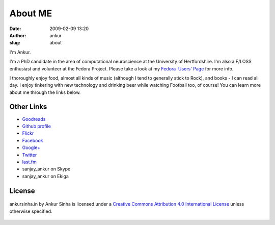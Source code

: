 About ME
########
:date: 2009-02-09 13:20
:author: ankur
:slug: about

I'm Ankur.

I'm a PhD candidate in the area of computational neuroscience at the University of Hertfordshire.
I'm also a F/LOSS enthusiast and volunteer at the Fedora Project. Please take a look at my `Fedora  Users' Page`_ for more info.

I thoroughly enjoy food, almost all kinds of music (although I tend to generally stick to Rock), and books - I can read all day. I enjoy tinkering with new technology and drinking beer while watching Football too, of course! You can learn more about me through the links below.


Other Links
~~~~~~~~~~~

-  `Goodreads`_
-  `Github profile`_
-  `Flickr`_
-  `Facebook`_
-  `Google+`_
-  `Twitter`_
-  `last.fm`_
-  sanjay\_ankur on Skype
-  sanjay\_ankur on Ekiga

License
~~~~~~~

.. figure:: http://i.creativecommons.org/l/by/4.0/88x31.png
    :align: center
    :target: http://creativecommons.org/licenses/by/4.0/
    :alt: CC by Attribution 4.0 International License

    ankursinha.in by Ankur Sinha is licensed under a 
    `Creative Commons Attribution 4.0 International License`_ 
    unless otherwise specified.

.. _Fedora  Users' Page: https://fedoraproject.org/wiki/User:Ankursinha
.. _Goodreads: https://www.goodreads.com/sanjay_ankur
.. _Github profile: https://github.com/sanjayankur31/
.. _Flickr: https://www.flickr.com/people/30402562@N07/
.. _Facebook: http://www.facebook.com/sanjay.ankur
.. _Google+: https://plus.google.com/105107988864522484597/about
.. _Twitter: http://twitter.com/sanjay_ankur
.. _last.fm: http://www.last.fm/user/sanjay_ankur/
.. _Creative Commons Attribution 4.0 International License: http://creativecommons.org/licenses/by/4.0/
